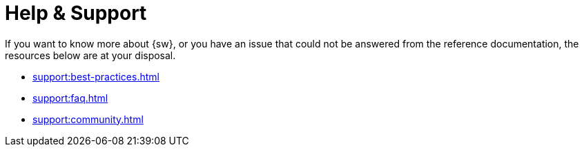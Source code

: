= Help & Support

If you want to know more about {sw}, or you have an issue that could not be answered from the reference documentation, the resources below are at your disposal.

* xref:support:best-practices.adoc[]
* xref:support:faq.adoc[]
* xref:support:community.adoc[]